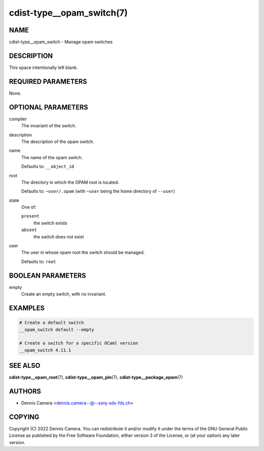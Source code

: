 cdist-type__opam_switch(7)
==========================

NAME
----
cdist-type__opam_switch - Manage opam switches


DESCRIPTION
-----------
This space intentionally left blank.


REQUIRED PARAMETERS
-------------------
None.


OPTIONAL PARAMETERS
-------------------
compiler
   The invariant of the switch.
description
   The description of the opam switch.
name
   The name of the opam switch.

   Defaults to: ``__object_id``
root
   The directory in which the OPAM root is located.

   Defaults to: ``~user/.opam``
   (with ``~user`` being the home directory of ``--user``)
state
   One of:

   ``present``
      the switch exists
   ``absent``
      the switch does not exist
user
   The user in whose opam root the switch should be managed.

   Defaults to: ``root``


BOOLEAN PARAMETERS
------------------
empty
   Create an empty switch, with no invariant.


EXAMPLES
--------

.. code-block:: sh

   # Create a default switch
   __opam_switch default --empty

   # Create a switch for a specific OCaml version
   __opam_switch 4.11.1


SEE ALSO
--------
:strong:`cdist-type__opam_root`\ (7),
:strong:`cdist-type__opam_pin`\ (7),
:strong:`cdist-type__package_opam`\ (7)


AUTHORS
-------
* Dennis Camera <dennis.camera--@--ssrq-sds-fds.ch>


COPYING
-------
Copyright \(C) 2022 Dennis Camera.
You can redistribute it and/or modify it under the terms of the GNU General
Public License as published by the Free Software Foundation, either version 3 of
the License, or (at your option) any later version.
